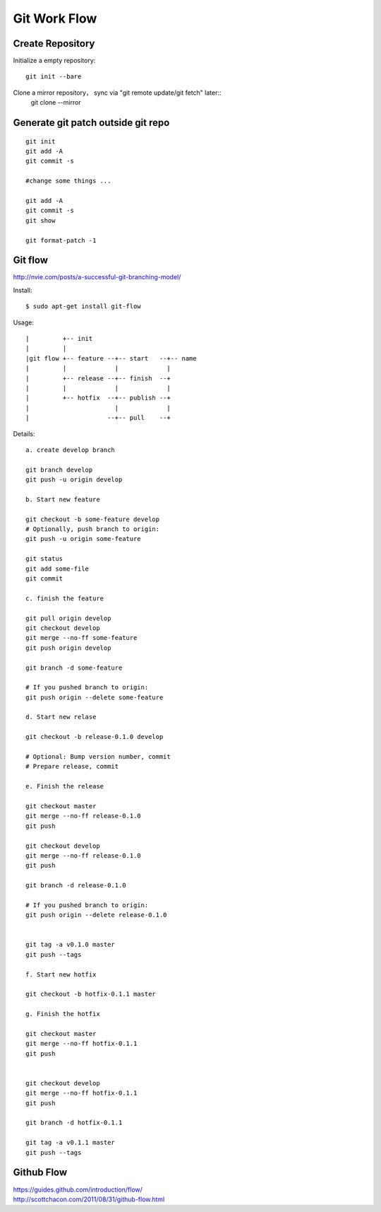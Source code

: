Git Work Flow
=============

Create Repository
-----------------
Initialize a empty repository::

    git init --bare

Clone a mirror repository， sync via "git remote update/git fetch" later::
    git clone --mirror


Generate git patch outside git repo
-----------------------------------
::

    git init
    git add -A
    git commit -s

    #change some things ...

    git add -A
    git commit -s
    git show

    git format-patch -1


Git flow
--------

http://nvie.com/posts/a-successful-git-branching-model/

Install::

    $ sudo apt-get install git-flow

Usage::

    |         +-- init
    |         |
    |git flow +-- feature --+-- start   --+-- name
    |         |             |             |
    |         +-- release --+-- finish  --+
    |         |             |             |
    |         +-- hotfix  --+-- publish --+
    |                       |             |
    |                     --+-- pull    --+

Details::

    a. create develop branch

    git branch develop
    git push -u origin develop    

    b. Start new feature

    git checkout -b some-feature develop
    # Optionally, push branch to origin:
    git push -u origin some-feature    

    git status
    git add some-file
    git commit    

    c. finish the feature

    git pull origin develop
    git checkout develop
    git merge --no-ff some-feature
    git push origin develop

    git branch -d some-feature

    # If you pushed branch to origin:
    git push origin --delete some-feature    

    d. Start new relase

    git checkout -b release-0.1.0 develop

    # Optional: Bump version number, commit
    # Prepare release, commit

    e. Finish the release

    git checkout master
    git merge --no-ff release-0.1.0
    git push

    git checkout develop
    git merge --no-ff release-0.1.0
    git push

    git branch -d release-0.1.0

    # If you pushed branch to origin:
    git push origin --delete release-0.1.0   


    git tag -a v0.1.0 master
    git push --tags

    f. Start new hotfix

    git checkout -b hotfix-0.1.1 master    

    g. Finish the hotfix

    git checkout master
    git merge --no-ff hotfix-0.1.1
    git push


    git checkout develop
    git merge --no-ff hotfix-0.1.1
    git push

    git branch -d hotfix-0.1.1

    git tag -a v0.1.1 master
    git push --tags


Github Flow
-----------

| https://guides.github.com/introduction/flow/
| http://scottchacon.com/2011/08/31/github-flow.html


